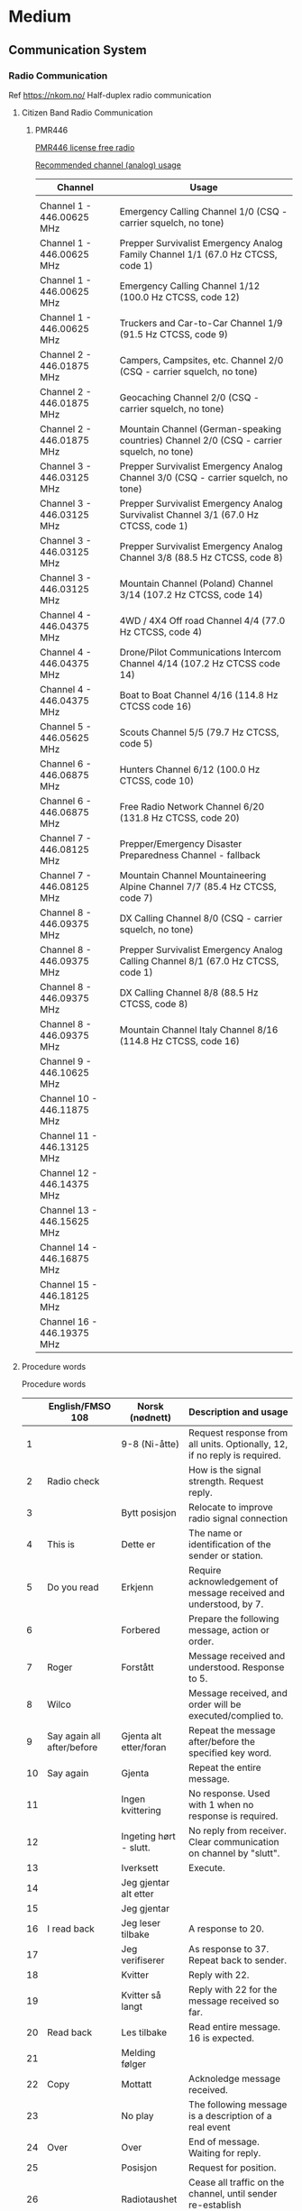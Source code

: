 



* Medium
** Communication System
*** Radio Communication
Ref
https://nkom.no/
Half-duplex radio communication
**** Citizen Band Radio Communication
***** PMR446

[[https://kenwoodcommunications.co.uk/files/file/comms/uk/pmr446/PMR446-White-Paper-V6_18AUG2016_JT_KB.pdf][PMR446 license free radio]]

[[https://www.hfunderground.com/wiki/PMR446][Recommended channel (analog) usage]]


|----------------------------+-------------------------------------------------------------------------------------------|
| Channel                    | Usage                                                                                     |
|----------------------------+-------------------------------------------------------------------------------------------|
|                            |                                                                                           |
| Channel 1 - 446.00625 MHz  | Emergency Calling Channel 1/0 (CSQ - carrier squelch, no tone)                            |
| Channel 1 - 446.00625 MHz  | Prepper Survivalist Emergency Analog Family Channel 1/1 (67.0 Hz CTCSS, code 1)           |
| Channel 1 - 446.00625 MHz  | Emergency Calling Channel 1/12 (100.0 Hz CTCSS, code 12)                                  |
| Channel 1 - 446.00625 MHz  | Truckers and Car-to-Car Channel 1/9 (91.5 Hz CTCSS, code 9)                               |
| Channel 2 - 446.01875 MHz  | Campers, Campsites, etc. Channel 2/0 (CSQ - carrier squelch, no tone)                     |
| Channel 2 - 446.01875 MHz  | Geocaching Channel 2/0 (CSQ - carrier squelch, no tone)                                   |
| Channel 2 - 446.01875 MHz  | Mountain Channel (German-speaking countries) Channel 2/0 (CSQ - carrier squelch, no tone) |
| Channel 3 - 446.03125 MHz  | Prepper Survivalist Emergency Analog Channel 3/0 (CSQ - carrier squelch, no tone)         |
| Channel 3 - 446.03125 MHz  | Prepper Survivalist Emergency Analog Survivalist Channel 3/1 (67.0 Hz CTCSS, code 1)      |
| Channel 3 - 446.03125 MHz  | Prepper Survivalist Emergency Analog Channel 3/8 (88.5 Hz CTCSS, code 8)                  |
| Channel 3 - 446.03125 MHz  | Mountain Channel (Poland) Channel 3/14 (107.2 Hz CTCSS, code 14)                          |
| Channel 4 - 446.04375 MHz  | 4WD / 4X4 Off road Channel 4/4 (77.0 Hz CTCSS, code 4)                                    |
| Channel 4 - 446.04375 MHz  | Drone/Pilot Communications Intercom Channel 4/14 (107.2 Hz CTCSS code 14)                 |
| Channel 4 - 446.04375 MHz  | Boat to Boat Channel 4/16 (114.8 Hz CTCSS code 16)                                        |
| Channel 5 - 446.05625 MHz  | Scouts Channel 5/5 (79.7 Hz CTCSS, code 5)                                                |
| Channel 6 - 446.06875 MHz  | Hunters Channel 6/12 (100.0 Hz CTCSS, code 10)                                            |
| Channel 6 - 446.06875 MHz  | Free Radio Network Channel 6/20 (131.8 Hz CTCSS, code 20)                                 |
| Channel 7 - 446.08125 MHz  | Prepper/Emergency Disaster Preparedness Channel - fallback                                |
| Channel 7 - 446.08125 MHz  | Mountain Channel Mountaineering Alpine Channel 7/7 (85.4 Hz CTCSS, code 7)                |
| Channel 8 - 446.09375 MHz  | DX Calling Channel 8/0 (CSQ - carrier squelch, no tone)                                   |
| Channel 8 - 446.09375 MHz  | Prepper Survivalist Emergency Analog Calling Channel 8/1 (67.0 Hz CTCSS, code 1)          |
| Channel 8 - 446.09375 MHz  | DX Calling Channel 8/8 (88.5 Hz CTCSS, code 8)                                            |
| Channel 8 - 446.09375 MHz  | Mountain Channel Italy Channel 8/16 (114.8 Hz CTCSS, code 16)                             |
| Channel 9 - 446.10625 MHz  |                                                                                           |
| Channel 10 - 446.11875 MHz |                                                                                           |
| Channel 11 - 446.13125 MHz |                                                                                           |
| Channel 12 - 446.14375 MHz |                                                                                           |
| Channel 13 - 446.15625 MHz |                                                                                           |
| Channel 14 - 446.16875 MHz |                                                                                           |
| Channel 15 - 446.18125 MHz |                                                                                           |
| Channel 16 - 446.19375 MHz |                                                                                           |
|----------------------------+-------------------------------------------------------------------------------------------|

**** Procedure words

Procedure words

|----+----------------------------+------------------------+-----------------------------------------------------------------------------------------|
|    | English/FMSO 108           | Norsk (nødnett)        | Description and usage                                                                   |
|----+----------------------------+------------------------+-----------------------------------------------------------------------------------------|
|  1 |                            | 9-8 (Ni-åtte)          | Request response from all units. Optionally, 12, if no reply is required.               |
|  2 | Radio check                |                        | How is the signal strength. Request reply.                                              |
|  3 |                            | Bytt posisjon          | Relocate to improve radio signal connection                                             |
|  4 | This is                    | Dette er               | The name or identification of the sender or station.                                    |
|  5 | Do you read                | Erkjenn                | Require acknowledgement of message received and understood, by 7.                       |
|  6 |                            | Forbered               | Prepare the following message, action or order.                                         |
|  7 | Roger                      | Forstått               | Message received and understood. Response to 5.                                         |
|  8 | Wilco                      |                        | Message received, and order will be executed/complied to.                               |
|  9 | Say again all after/before | Gjenta alt etter/foran | Repeat the message after/before the specified key word.                                 |
| 10 | Say again                  | Gjenta                 | Repeat the entire message.                                                              |
| 11 |                            | Ingen kvittering       | No response. Used with 1 when no response is required.                                  |
| 12 |                            | Ingeting hørt - slutt. | No reply from receiver. Clear communication on channel by "slutt".                      |
| 13 |                            | Iverksett              | Execute.                                                                                |
| 14 |                            | Jeg gjentar alt etter  |                                                                                         |
| 15 |                            | Jeg gjentar            |                                                                                         |
| 16 | I read back                | Jeg leser tilbake      | A response to 20.                                                                       |
| 17 |                            | Jeg verifiserer        | As response to 37. Repeat back to sender.                                               |
| 18 |                            | Kvitter                | Reply with 22.                                                                          |
| 19 |                            | Kvitter så langt       | Reply with 22 for the message received so far.                                          |
| 20 | Read back                  | Les tilbake            | Read entire message. 16 is expected.                                                    |
| 21 |                            | Melding følger         |                                                                                         |
| 22 | Copy                       | Mottatt                | Acknoledge message received.                                                            |
| 23 |                            | No play                | The following message is a description of a real event                                  |
| 24 | Over                       | Over                   | End of message. Waiting for reply.                                                      |
| 25 |                            | Posisjon               | Request for position.                                                                   |
| 26 |                            | Radiotaushet           | Cease all traffic on the channel, until sender re-establish communication               |
| 27 |                            | Radiotaushet oppheves  | Re-establish communication.                                                             |
| 28 | Correction                 | Rettelse               | Sender corrects current message, or as alternative to 17 when a correction is required. |
| 29 |                            | Riktig                 | Affirmative reply when requested to verify a message.                                   |
| 30 | Out                        | Slutt                  | End of conversation. Group or channel is cleared, and another conversation may start.   |
| 31 |                            | Talltegn               |                                                                                         |
| 32 |                            | Tid                    |                                                                                         |
| 33 |                            | Transitter til         | Convey this message to receiver.                                                        |
| 34 |                            | Transitt fra           | Message is conveyed from sender.                                                        |
| 35 | Wait out                   | Vent - Slutt           | Pause, and abort current conversation. Resume at a later point.                         |
| 36 | Wait over                  | Vent                   | Pause.                                                                                  |
| 37 |                            | Verifiser              | Verify message.                                                                         |
| 38 |                            | Viktig melding         |                                                                                         |
|----+----------------------------+------------------------+-----------------------------------------------------------------------------------------|


Ref.:

https://kokom.no/wp-content/uploads/2021/12/20211017-Kap-12-Kommunikasjon-i-nodnett.pdf
U.S. Marine Corps training document FMSO 108, "understanding the following PROWORDS and their respective definitions is the key to clear and concise communication procedures"
